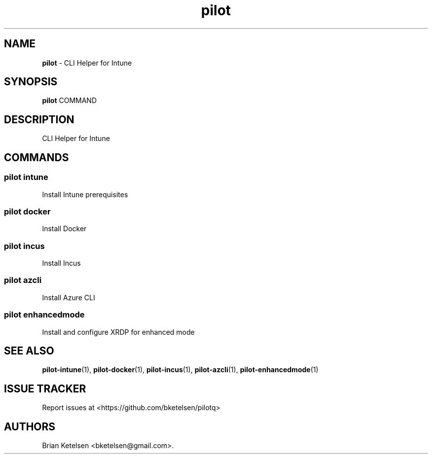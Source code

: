.\" Automatically generated by Pandoc 3.1.13
.\"
.TH "pilot" "1" "February 2025" "Version 0.0.1" "CLI Helper for Intune"
.SH NAME
\f[B]pilot\f[R] \- CLI Helper for Intune
.SH SYNOPSIS
\f[B]pilot\f[R] COMMAND
.SH DESCRIPTION
CLI Helper for Intune
.SH COMMANDS
.SS pilot intune
Install Intune prerequisites
.SS pilot docker
Install Docker
.SS pilot incus
Install Incus
.SS pilot azcli
Install Azure CLI
.SS pilot enhancedmode
Install and configure XRDP for enhanced mode
.SH SEE ALSO
\f[B]pilot\-intune\f[R](1), \f[B]pilot\-docker\f[R](1),
\f[B]pilot\-incus\f[R](1), \f[B]pilot\-azcli\f[R](1),
\f[B]pilot\-enhancedmode\f[R](1)
.SH ISSUE TRACKER
Report issues at <https://github.com/bketelsen/pilotq>
.SH AUTHORS
Brian Ketelsen <bketelsen\[at]gmail.com>.
